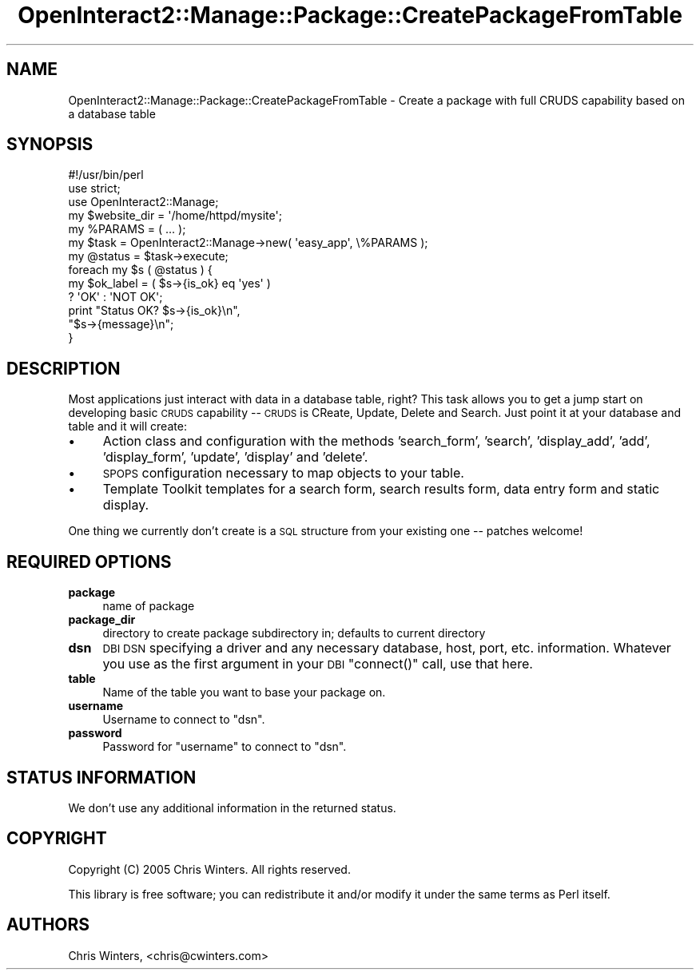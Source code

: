 .\" Automatically generated by Pod::Man 2.1801 (Pod::Simple 3.05)
.\"
.\" Standard preamble:
.\" ========================================================================
.de Sp \" Vertical space (when we can't use .PP)
.if t .sp .5v
.if n .sp
..
.de Vb \" Begin verbatim text
.ft CW
.nf
.ne \\$1
..
.de Ve \" End verbatim text
.ft R
.fi
..
.\" Set up some character translations and predefined strings.  \*(-- will
.\" give an unbreakable dash, \*(PI will give pi, \*(L" will give a left
.\" double quote, and \*(R" will give a right double quote.  \*(C+ will
.\" give a nicer C++.  Capital omega is used to do unbreakable dashes and
.\" therefore won't be available.  \*(C` and \*(C' expand to `' in nroff,
.\" nothing in troff, for use with C<>.
.tr \(*W-
.ds C+ C\v'-.1v'\h'-1p'\s-2+\h'-1p'+\s0\v'.1v'\h'-1p'
.ie n \{\
.    ds -- \(*W-
.    ds PI pi
.    if (\n(.H=4u)&(1m=24u) .ds -- \(*W\h'-12u'\(*W\h'-12u'-\" diablo 10 pitch
.    if (\n(.H=4u)&(1m=20u) .ds -- \(*W\h'-12u'\(*W\h'-8u'-\"  diablo 12 pitch
.    ds L" ""
.    ds R" ""
.    ds C` ""
.    ds C' ""
'br\}
.el\{\
.    ds -- \|\(em\|
.    ds PI \(*p
.    ds L" ``
.    ds R" ''
'br\}
.\"
.\" Escape single quotes in literal strings from groff's Unicode transform.
.ie \n(.g .ds Aq \(aq
.el       .ds Aq '
.\"
.\" If the F register is turned on, we'll generate index entries on stderr for
.\" titles (.TH), headers (.SH), subsections (.SS), items (.Ip), and index
.\" entries marked with X<> in POD.  Of course, you'll have to process the
.\" output yourself in some meaningful fashion.
.ie \nF \{\
.    de IX
.    tm Index:\\$1\t\\n%\t"\\$2"
..
.    nr % 0
.    rr F
.\}
.el \{\
.    de IX
..
.\}
.\"
.\" Accent mark definitions (@(#)ms.acc 1.5 88/02/08 SMI; from UCB 4.2).
.\" Fear.  Run.  Save yourself.  No user-serviceable parts.
.    \" fudge factors for nroff and troff
.if n \{\
.    ds #H 0
.    ds #V .8m
.    ds #F .3m
.    ds #[ \f1
.    ds #] \fP
.\}
.if t \{\
.    ds #H ((1u-(\\\\n(.fu%2u))*.13m)
.    ds #V .6m
.    ds #F 0
.    ds #[ \&
.    ds #] \&
.\}
.    \" simple accents for nroff and troff
.if n \{\
.    ds ' \&
.    ds ` \&
.    ds ^ \&
.    ds , \&
.    ds ~ ~
.    ds /
.\}
.if t \{\
.    ds ' \\k:\h'-(\\n(.wu*8/10-\*(#H)'\'\h"|\\n:u"
.    ds ` \\k:\h'-(\\n(.wu*8/10-\*(#H)'\`\h'|\\n:u'
.    ds ^ \\k:\h'-(\\n(.wu*10/11-\*(#H)'^\h'|\\n:u'
.    ds , \\k:\h'-(\\n(.wu*8/10)',\h'|\\n:u'
.    ds ~ \\k:\h'-(\\n(.wu-\*(#H-.1m)'~\h'|\\n:u'
.    ds / \\k:\h'-(\\n(.wu*8/10-\*(#H)'\z\(sl\h'|\\n:u'
.\}
.    \" troff and (daisy-wheel) nroff accents
.ds : \\k:\h'-(\\n(.wu*8/10-\*(#H+.1m+\*(#F)'\v'-\*(#V'\z.\h'.2m+\*(#F'.\h'|\\n:u'\v'\*(#V'
.ds 8 \h'\*(#H'\(*b\h'-\*(#H'
.ds o \\k:\h'-(\\n(.wu+\w'\(de'u-\*(#H)/2u'\v'-.3n'\*(#[\z\(de\v'.3n'\h'|\\n:u'\*(#]
.ds d- \h'\*(#H'\(pd\h'-\w'~'u'\v'-.25m'\f2\(hy\fP\v'.25m'\h'-\*(#H'
.ds D- D\\k:\h'-\w'D'u'\v'-.11m'\z\(hy\v'.11m'\h'|\\n:u'
.ds th \*(#[\v'.3m'\s+1I\s-1\v'-.3m'\h'-(\w'I'u*2/3)'\s-1o\s+1\*(#]
.ds Th \*(#[\s+2I\s-2\h'-\w'I'u*3/5'\v'-.3m'o\v'.3m'\*(#]
.ds ae a\h'-(\w'a'u*4/10)'e
.ds Ae A\h'-(\w'A'u*4/10)'E
.    \" corrections for vroff
.if v .ds ~ \\k:\h'-(\\n(.wu*9/10-\*(#H)'\s-2\u~\d\s+2\h'|\\n:u'
.if v .ds ^ \\k:\h'-(\\n(.wu*10/11-\*(#H)'\v'-.4m'^\v'.4m'\h'|\\n:u'
.    \" for low resolution devices (crt and lpr)
.if \n(.H>23 .if \n(.V>19 \
\{\
.    ds : e
.    ds 8 ss
.    ds o a
.    ds d- d\h'-1'\(ga
.    ds D- D\h'-1'\(hy
.    ds th \o'bp'
.    ds Th \o'LP'
.    ds ae ae
.    ds Ae AE
.\}
.rm #[ #] #H #V #F C
.\" ========================================================================
.\"
.IX Title "OpenInteract2::Manage::Package::CreatePackageFromTable 3"
.TH OpenInteract2::Manage::Package::CreatePackageFromTable 3 "2010-06-17" "perl v5.10.0" "User Contributed Perl Documentation"
.\" For nroff, turn off justification.  Always turn off hyphenation; it makes
.\" way too many mistakes in technical documents.
.if n .ad l
.nh
.SH "NAME"
OpenInteract2::Manage::Package::CreatePackageFromTable \- Create a package with full CRUDS capability based on a database table
.SH "SYNOPSIS"
.IX Header "SYNOPSIS"
.Vb 1
\& #!/usr/bin/perl
\& 
\& use strict;
\& use OpenInteract2::Manage;
\& 
\& my $website_dir = \*(Aq/home/httpd/mysite\*(Aq;
\& my %PARAMS = ( ... );
\& my $task = OpenInteract2::Manage\->new( \*(Aqeasy_app\*(Aq, \e%PARAMS );
\& my @status = $task\->execute;
\& foreach my $s ( @status ) {
\&     my $ok_label      = ( $s\->{is_ok} eq \*(Aqyes\*(Aq )
\&                           ? \*(AqOK\*(Aq : \*(AqNOT OK\*(Aq;
\&     print "Status OK?  $s\->{is_ok}\en",
\&           "$s\->{message}\en";
\& }
.Ve
.SH "DESCRIPTION"
.IX Header "DESCRIPTION"
Most applications just interact with data in a database table, right?
This task allows you to get a jump start on developing basic \s-1CRUDS\s0
capability \*(-- \s-1CRUDS\s0 is CReate, Update, Delete and Search. Just point
it at your database and table and it will create:
.IP "\(bu" 4
Action class and configuration with the methods 'search_form',
\&'search', 'display_add', 'add', 'display_form', 'update', 'display'
and 'delete'.
.IP "\(bu" 4
\&\s-1SPOPS\s0 configuration necessary to map objects to your table.
.IP "\(bu" 4
Template Toolkit templates for a search form, search results form,
data entry form and static display.
.PP
One thing we currently don't create is a \s-1SQL\s0 structure from your
existing one \*(-- patches welcome!
.SH "REQUIRED OPTIONS"
.IX Header "REQUIRED OPTIONS"
.IP "\fBpackage\fR" 4
.IX Item "package"
name of package
.IP "\fBpackage_dir\fR" 4
.IX Item "package_dir"
directory to create package subdirectory in; defaults to current
directory
.IP "\fBdsn\fR" 4
.IX Item "dsn"
\&\s-1DBI\s0 \s-1DSN\s0 specifying a driver and any necessary database, host, port,
etc. information. Whatever you use as the first argument in your \s-1DBI\s0
\&\f(CW\*(C`connect()\*(C'\fR call, use that here.
.IP "\fBtable\fR" 4
.IX Item "table"
Name of the table you want to base your package on.
.IP "\fBusername\fR" 4
.IX Item "username"
Username to connect to \f(CW\*(C`dsn\*(C'\fR.
.IP "\fBpassword\fR" 4
.IX Item "password"
Password for \f(CW\*(C`username\*(C'\fR to connect to \f(CW\*(C`dsn\*(C'\fR.
.SH "STATUS INFORMATION"
.IX Header "STATUS INFORMATION"
We don't use any additional information in the returned status.
.SH "COPYRIGHT"
.IX Header "COPYRIGHT"
Copyright (C) 2005 Chris Winters. All rights reserved.
.PP
This library is free software; you can redistribute it and/or modify
it under the same terms as Perl itself.
.SH "AUTHORS"
.IX Header "AUTHORS"
Chris Winters, <chris@cwinters.com>
